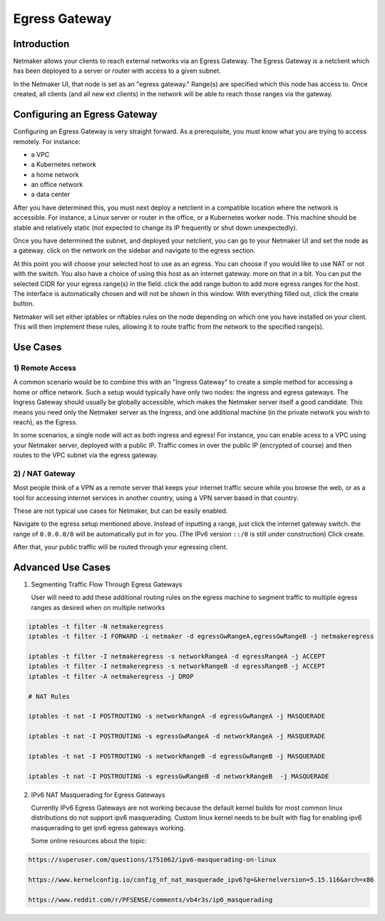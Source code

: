 =====================================
Egress Gateway
=====================================

Introduction
===============

.. image:: images/egress1.png
   :width: 80%
   :alt: Gateway
   :align: center

Netmaker allows your clients to reach external networks via an Egress Gateway. The Egress Gateway is a netclient which has been deployed to a server or router with access to a given subnet.

In the Netmaker UI, that node is set as an "egress gateway." Range(s) are specified which this node has access to. Once created, all clients (and all new ext clients) in the network will be able to reach those ranges via the gateway.

Configuring an Egress Gateway
==================================

Configuring an Egress Gateway is very straight forward. As a prerequisite, you must know what you are trying to access remotely. For instance:

- a VPC
- a Kubernetes network
- a home network
- an office network
- a data center

After you have determined this, you must next deploy a netclient in a compatible location where the network is accessible. For instance, a Linux server or router in the office, or a Kubernetes worker node. This machine should be stable and relatively static (not expected to change its IP frequently or shut down unexpectedly).


Once you have determined the subnet, and deployed your netclient, you can go to your Netmaker UI and set the node as a gateway. click on the network on the sidebar and navigate to the egress section.

.. image:: images/egress7.png
   :width: 80%
   :alt: Gateway
   :align: center

At this point you will choose your selected host to use as an egress. You can choose if you would like to use NAT or not with the switch. You also have a choice of using this host as an internet gateway. more on that in a bit. You can put the selected CIDR for your egress range(s) in the field. click the add range button to add more egress ranges for the host. The interface is automatically chosen and will not be shown in this window. With everything filled out, click the create button.

.. image:: images/ui-6.png
   :width: 80%
   :alt: Gateway
   :align: center

Netmaker will set either iptables or nftables rules on the node depending on which one you have installed on your client. This will then implement these rules, allowing it to route traffic from the network to the specified range(s).


Use Cases
============

1) Remote Access
-------------------

A common scenario would be to combine this with an "Ingress Gateway" to create a simple method for accessing a home or office network. Such a setup would typically have only two nodes: the ingress and egress gateways. The Ingress Gateway should usually be globally accessible, which makes the Netmaker server itself a good candidate. This means you need only the Netmaker server as the Ingress, and one additional machine (in the private network you wish to reach), as the Egress.

.. image:: images/egress2.png
   :width: 80%
   :alt: Gateway
   :align: center

In some scenarios, a single node will act as both ingress and egress! For instance, you can enable acess to a VPC using your Netmaker server, deployed with a public IP. Traffic comes in over the public IP (encrypted of course) and then routes to the VPC subnet via the egress gateway.

.. image:: images/egress3.png
   :width: 50%
   :alt: Gateway
   :align: center

2)  / NAT Gateway
-----------------------

Most people think of a VPN as a remote server that keeps your internet traffic secure while you browse the web, or as a tool for accessing internet services in another country, using a VPN server based in that country.

These are not typical use cases for Netmaker, but can be easily enabled.

Navigate to the egress setup mentioned above. Instead of inputting a range, just click the internet gateway switch. the range of ``0.0.0.0/0`` will be automatically put in for you. (The IPv6 version ``::/0`` is still under construction) Click create.

.. image:: images/internet-gateway.png
   :width: 80%
   :alt: Internet Gateway
   :align: center

After that, your public traffic will be routed through your egressing client.


.. image:: images/egress5.png
   :width: 50%
   :alt: Gateway
   :align: center

Advanced Use Cases
======================

1) Segmenting Traffic Flow Through Egress Gateways

   User will need to add these additional routing rules on the egress machine to segment traffic to multiple egress ranges as desired when on multiple networks

.. code-block::
   
   iptables -t filter -N netmakeregress 
   iptables -t filter -I FORWARD -i netmaker -d egressGwRangeA,egressGwRangeB -j netmakeregress

   iptables -t filter -I netmakeregress -s networkRangeA -d egressRangeA -j ACCEPT
   iptables -t filter -I netmakeregress -s networkRangeB -d egressRangeB -j ACCEPT
   iptables -t filter -A netmakeregress -j DROP

   # NAT Rules

   iptables -t nat -I POSTROUTING -s networkRangeA -d egressGwRangeA -j MASQUERADE

   iptables -t nat -I POSTROUTING -s egressGwRangeA -d networkRangeA -j MASQUERADE

   iptables -t nat -I POSTROUTING -s networkRangeB -d egressGwRangeB -j MASQUERADE

   iptables -t nat -I POSTROUTING -s egressGwRangeB -d networkRangeB  -j MASQUERADE 

2) IPv6 NAT Masquerading for Egress Gateways

   Currently IPv6 Egress Gateways are not working because the default kernel builds for most common linux distributions do not support ipv6 masquerading. Custom linux kernel needs to be built with flag for enabling ipv6 masquerading to get ipv6 egress gateways working.

   Some online resources about the topic:

.. code-block::

   https://superuser.com/questions/1751062/ipv6-masquerading-on-linux

   https://www.kernelconfig.io/config_nf_nat_masquerade_ipv6?q=&kernelversion=5.15.116&arch=x86

   https://www.reddit.com/r/PFSENSE/comments/vb4r3s/ip6_masquerading


